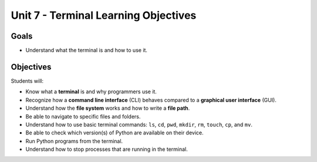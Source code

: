 Unit 7 - Terminal Learning Objectives
=====================================

Goals
-----

- Understand what the terminal is and how to use it.

Objectives
----------

Students will:

- Know what a **terminal** is and why programmers use it.
- Recognize how a **command line interface** (CLI) behaves compared to a
  **graphical user interface** (GUI).
- Understand how the **file system** works and how to write a **file path**.
- Be able to navigate to specific files and folders.
- Understand how to use basic terminal commands: ``ls``, ``cd``, ``pwd``,
  ``mkdir``, ``rm``, ``touch``, ``cp``, and ``mv``.
- Be able to check which version(s) of Python are available on their device.
- Run Python programs from the terminal.
- Understand how to stop processes that are running in the terminal.
